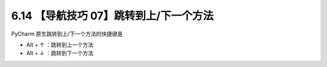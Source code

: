 6.14 【导航技巧 07】跳转到上/下一个方法
=======================================

.. image:: http://image.iswbm.com/20200804124133.png

PyCharm 原生跳转到上/下一个方法的快捷键是

-  Alt + ↑ ：跳转到上一个方法
-  Alt + ↓ ：跳转到下一个方法

.. image:: http://image.iswbm.com/Kapture%202020-08-29%20at%2015.14.59.gif
